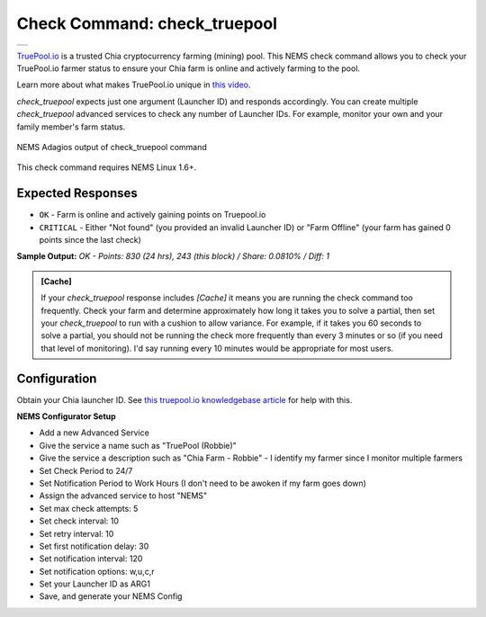 Check Command: check_truepool
=============================

.. |check_truepool| image:: ../img/logo_truepool.png
    :width: 300px
    :alt: TruePool.io Logo

+-------------------+
| |check_truepool|  |
+-------------------+

`TruePool.io <https://truepool.io/>`__ is a trusted Chia cryptocurrency farming
(mining) pool. This NEMS check command allows you to check your TruePool.io
farmer status to ensure your Chia farm is online and actively farming to the
pool.

Learn more about what makes TruePool.io unique in
`this video <https://www.youtube.com/watch?v=RFRGwBRAt7s>`__.

*check_truepool* expects just one argument (Launcher ID) and responds
accordingly. You can create multiple *check_truepool* advanced services to
check any number of Launcher IDs. For example, monitor your own and your
family member's farm status.

.. figure:: ../img/check_truepool.png
  :width: 540
  :align: center
  :alt: NEMS Adagios output of check_truepool command

  NEMS Adagios output of check_truepool command
  
This check command requires NEMS Linux 1.6+.

Expected Responses
------------------

- ``OK`` - Farm is online and actively gaining points on Truepool.io
- ``CRITICAL`` - Either "Not found" (you provided an invalid Launcher ID) or
  "Farm Offline" (your farm has gained 0 points since the last check)

**Sample Output:** `OK - Points: 830 (24 hrs), 243 (this block) / Share: 0.0810% / Diff: 1`

.. admonition:: [Cache]
  :class: note
  
  If your *check_truepool* response includes `[Cache]` it means you are
  running the check command too frequently. Check your farm and determine approximately
  how long it takes you to solve a partial, then set your `check_truepool` to run
  with a cushion to allow variance. For example, if it takes you 60 seconds to solve
  a partial, you should not be running the check more frequently than every 3 minutes
  or so (if you need that level of monitoring). I'd say running every 10 minutes would be
  appropriate for most users.

Configuration
-------------

Obtain your Chia launcher ID. See `this truepool.io knowledgebase article
<https://truepool.io/kb/set-friendly-leaderboard-name>`__ for help with this.

**NEMS Configurator Setup**

- Add a new Advanced Service
- Give the service a name such as "TruePool (Robbie)"
- Give the service a description such as "Chia Farm - Robbie" - I identify my farmer since I monitor multiple farmers
- Set Check Period to 24/7
- Set Notification Period to Work Hours (I don't need to be awoken if my farm goes down)
- Assign the advanced service to host	"NEMS"
- Set max check attempts: 5
- Set check interval: 10
- Set retry interval: 10
- Set first notification delay: 30
- Set notification interval: 120
- Set notification options: w,u,c,r
- Set your Launcher ID as ARG1
- Save, and generate your NEMS Config
